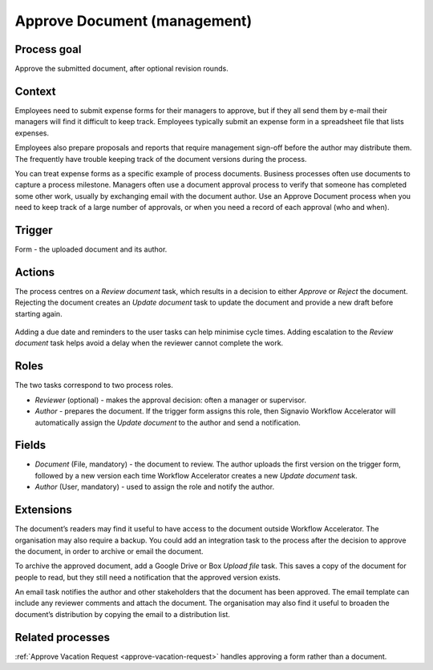 .. _approve-document:

Approve Document (management)
-----------------------------

Process goal
^^^^^^^^^^^^

Approve the submitted document, after optional revision rounds.

Context
^^^^^^^

Employees need to submit expense forms for their managers to approve, but if they all send them by e-mail their managers will find it difficult to keep track.
Employees typically submit an expense form in a spreadsheet file that lists expenses.

Employees also prepare proposals and reports that require management sign-off before the author may distribute them.
The frequently have trouble keeping track of the document versions during the process.

You can treat expense forms as a specific example of process documents.
Business processes often use documents to capture a process milestone.
Managers often use a document approval process to verify that someone has completed some other work, usually by exchanging email with the document author.
Use an Approve Document process when you need to keep track of a large number of approvals, or when you need a record of each approval (who and when).

Trigger
^^^^^^^

Form - the uploaded document and its author.

Actions
^^^^^^^

The process centres on a *Review document* task, which results in a decision to either *Approve* or *Reject* the document.
Rejecting the document creates an *Update document* task to update the document and provide a new draft before starting again.

.. figure :: /_static/images/examples/approve-document.png

Adding a due date and reminders to the user tasks can help minimise cycle times.
Adding escalation to the *Review document* task helps avoid a delay when the reviewer cannot complete the work.

Roles
^^^^^

The two tasks correspond to two process roles.

* *Reviewer* (optional) - makes the approval decision: often a manager or supervisor.
* *Author* - prepares the document.
  If the trigger form assigns this role, then Signavio Workflow Accelerator will automatically assign the *Update document* to the author and send a notification.

Fields
^^^^^^

* *Document* (File, mandatory) - the document to review.
  The author uploads the first version on the trigger form, followed by a new version each time Workflow Accelerator creates a new *Update document* task.
* *Author* (User, mandatory) - used to assign the role and notify the author.

Extensions
^^^^^^^^^^

The document’s readers may find it useful to have access to the document outside Workflow Accelerator.
The organisation may also require a backup.
You could add an integration task to the process after the decision to approve the document, in order to archive or email the document.

To archive the approved document, add a Google Drive or Box *Upload file* task.
This saves a copy of the document for people to read, but they still need a notification that the approved version exists.

An email task notifies the author and other stakeholders that the document has been approved.
The email template can include any reviewer comments and attach the document.
The organisation may also find it useful to broaden the document’s distribution by copying the email to a distribution list.

Related processes
^^^^^^^^^^^^^^^^^

:ref:`Approve Vacation Request <approve-vacation-request>` handles approving a form rather than a document.
